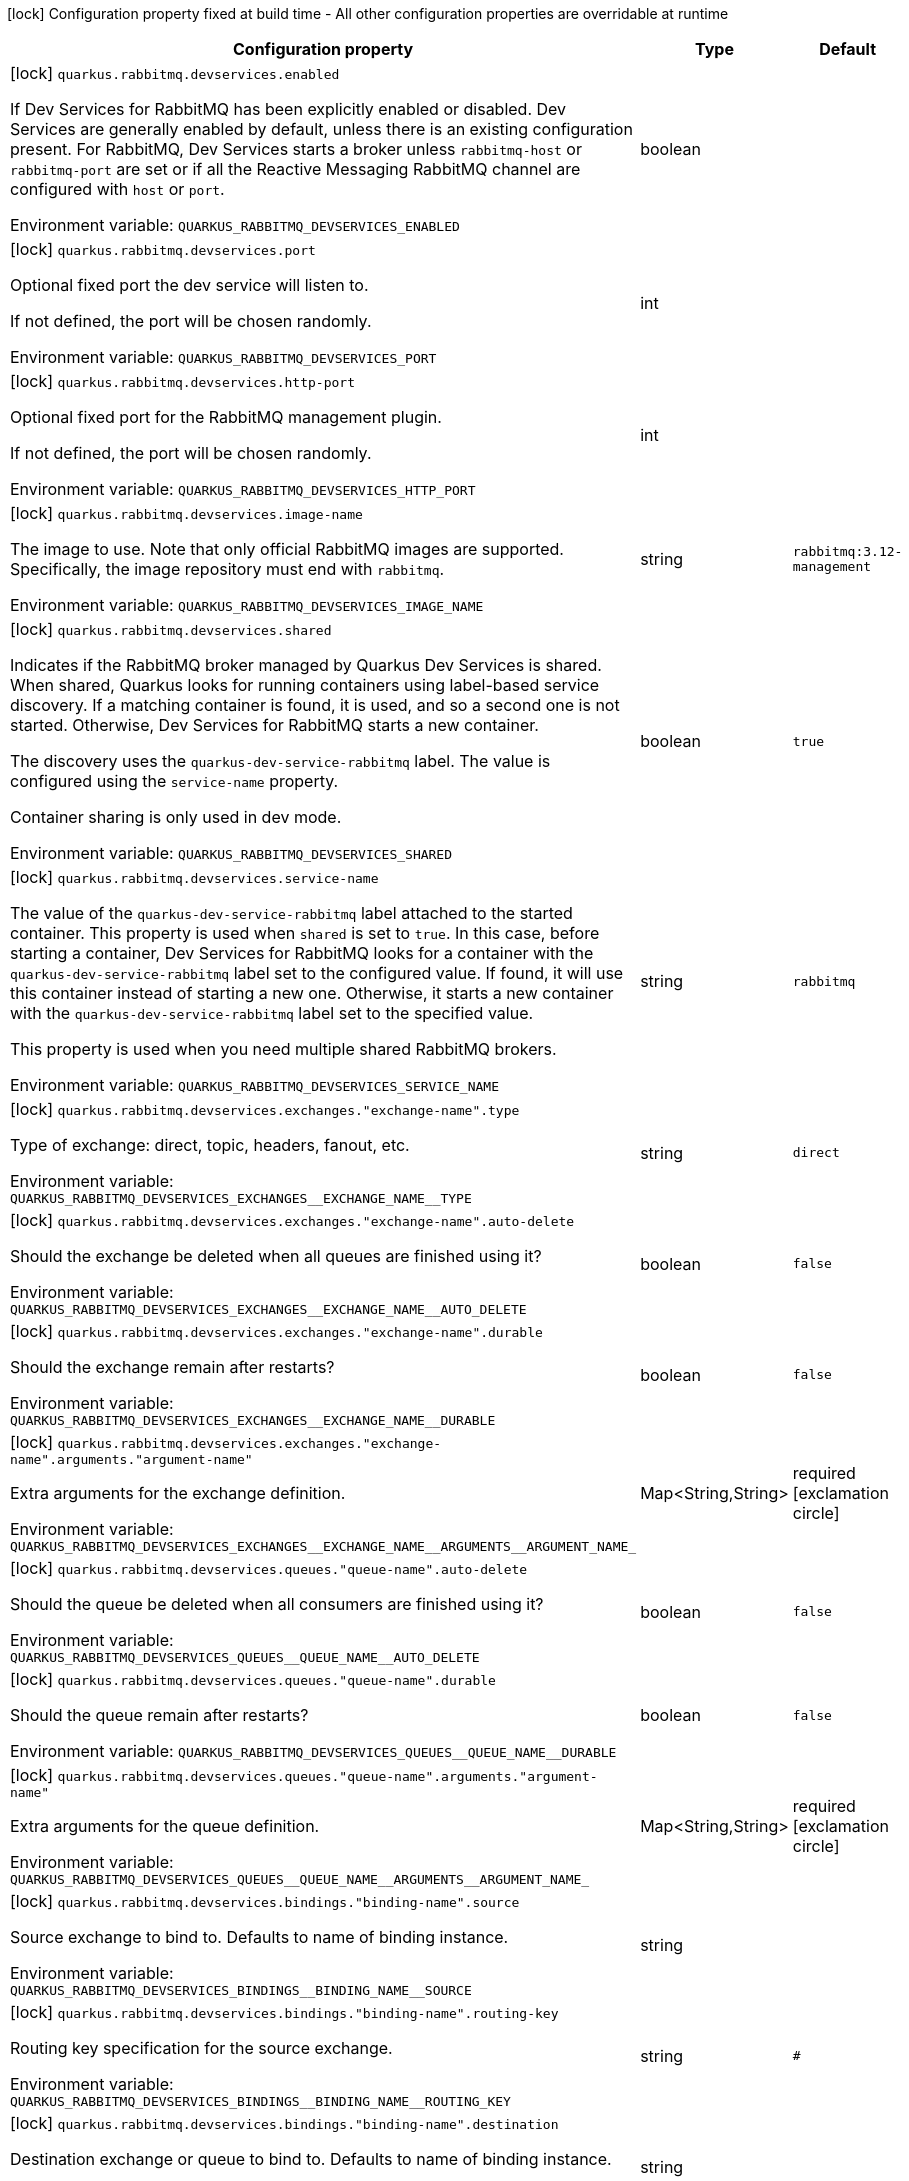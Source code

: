 :summaryTableId: quarkus-messaging-rabbitmq_quarkus-rabbitmq-devservices
[.configuration-legend]
icon:lock[title=Fixed at build time] Configuration property fixed at build time - All other configuration properties are overridable at runtime
[.configuration-reference, cols="80,.^10,.^10"]
|===

h|Configuration property
h|Type
h|Default

a|icon:lock[title=Fixed at build time] [[quarkus-messaging-rabbitmq_quarkus-rabbitmq-devservices-enabled]] `quarkus.rabbitmq.devservices.enabled`

[.description]
--
If Dev Services for RabbitMQ has been explicitly enabled or disabled. Dev Services are generally enabled by default, unless there is an existing configuration present. For RabbitMQ, Dev Services starts a broker unless `rabbitmq-host` or `rabbitmq-port` are set or if all the Reactive Messaging RabbitMQ channel are configured with `host` or `port`.


ifdef::add-copy-button-to-env-var[]
Environment variable: env_var_with_copy_button:+++QUARKUS_RABBITMQ_DEVSERVICES_ENABLED+++[]
endif::add-copy-button-to-env-var[]
ifndef::add-copy-button-to-env-var[]
Environment variable: `+++QUARKUS_RABBITMQ_DEVSERVICES_ENABLED+++`
endif::add-copy-button-to-env-var[]
--
|boolean
|

a|icon:lock[title=Fixed at build time] [[quarkus-messaging-rabbitmq_quarkus-rabbitmq-devservices-port]] `quarkus.rabbitmq.devservices.port`

[.description]
--
Optional fixed port the dev service will listen to.

If not defined, the port will be chosen randomly.


ifdef::add-copy-button-to-env-var[]
Environment variable: env_var_with_copy_button:+++QUARKUS_RABBITMQ_DEVSERVICES_PORT+++[]
endif::add-copy-button-to-env-var[]
ifndef::add-copy-button-to-env-var[]
Environment variable: `+++QUARKUS_RABBITMQ_DEVSERVICES_PORT+++`
endif::add-copy-button-to-env-var[]
--
|int
|

a|icon:lock[title=Fixed at build time] [[quarkus-messaging-rabbitmq_quarkus-rabbitmq-devservices-http-port]] `quarkus.rabbitmq.devservices.http-port`

[.description]
--
Optional fixed port for the RabbitMQ management plugin.

If not defined, the port will be chosen randomly.


ifdef::add-copy-button-to-env-var[]
Environment variable: env_var_with_copy_button:+++QUARKUS_RABBITMQ_DEVSERVICES_HTTP_PORT+++[]
endif::add-copy-button-to-env-var[]
ifndef::add-copy-button-to-env-var[]
Environment variable: `+++QUARKUS_RABBITMQ_DEVSERVICES_HTTP_PORT+++`
endif::add-copy-button-to-env-var[]
--
|int
|

a|icon:lock[title=Fixed at build time] [[quarkus-messaging-rabbitmq_quarkus-rabbitmq-devservices-image-name]] `quarkus.rabbitmq.devservices.image-name`

[.description]
--
The image to use. Note that only official RabbitMQ images are supported. Specifically, the image repository must end with `rabbitmq`.


ifdef::add-copy-button-to-env-var[]
Environment variable: env_var_with_copy_button:+++QUARKUS_RABBITMQ_DEVSERVICES_IMAGE_NAME+++[]
endif::add-copy-button-to-env-var[]
ifndef::add-copy-button-to-env-var[]
Environment variable: `+++QUARKUS_RABBITMQ_DEVSERVICES_IMAGE_NAME+++`
endif::add-copy-button-to-env-var[]
--
|string
|`rabbitmq:3.12-management`

a|icon:lock[title=Fixed at build time] [[quarkus-messaging-rabbitmq_quarkus-rabbitmq-devservices-shared]] `quarkus.rabbitmq.devservices.shared`

[.description]
--
Indicates if the RabbitMQ broker managed by Quarkus Dev Services is shared. When shared, Quarkus looks for running containers using label-based service discovery. If a matching container is found, it is used, and so a second one is not started. Otherwise, Dev Services for RabbitMQ starts a new container.

The discovery uses the `quarkus-dev-service-rabbitmq` label. The value is configured using the `service-name` property.

Container sharing is only used in dev mode.


ifdef::add-copy-button-to-env-var[]
Environment variable: env_var_with_copy_button:+++QUARKUS_RABBITMQ_DEVSERVICES_SHARED+++[]
endif::add-copy-button-to-env-var[]
ifndef::add-copy-button-to-env-var[]
Environment variable: `+++QUARKUS_RABBITMQ_DEVSERVICES_SHARED+++`
endif::add-copy-button-to-env-var[]
--
|boolean
|`true`

a|icon:lock[title=Fixed at build time] [[quarkus-messaging-rabbitmq_quarkus-rabbitmq-devservices-service-name]] `quarkus.rabbitmq.devservices.service-name`

[.description]
--
The value of the `quarkus-dev-service-rabbitmq` label attached to the started container. This property is used when `shared` is set to `true`. In this case, before starting a container, Dev Services for RabbitMQ looks for a container with the `quarkus-dev-service-rabbitmq` label set to the configured value. If found, it will use this container instead of starting a new one. Otherwise, it starts a new container with the `quarkus-dev-service-rabbitmq` label set to the specified value.

This property is used when you need multiple shared RabbitMQ brokers.


ifdef::add-copy-button-to-env-var[]
Environment variable: env_var_with_copy_button:+++QUARKUS_RABBITMQ_DEVSERVICES_SERVICE_NAME+++[]
endif::add-copy-button-to-env-var[]
ifndef::add-copy-button-to-env-var[]
Environment variable: `+++QUARKUS_RABBITMQ_DEVSERVICES_SERVICE_NAME+++`
endif::add-copy-button-to-env-var[]
--
|string
|`rabbitmq`

a|icon:lock[title=Fixed at build time] [[quarkus-messaging-rabbitmq_quarkus-rabbitmq-devservices-exchanges-exchange-name-type]] `quarkus.rabbitmq.devservices.exchanges."exchange-name".type`

[.description]
--
Type of exchange: direct, topic, headers, fanout, etc.


ifdef::add-copy-button-to-env-var[]
Environment variable: env_var_with_copy_button:+++QUARKUS_RABBITMQ_DEVSERVICES_EXCHANGES__EXCHANGE_NAME__TYPE+++[]
endif::add-copy-button-to-env-var[]
ifndef::add-copy-button-to-env-var[]
Environment variable: `+++QUARKUS_RABBITMQ_DEVSERVICES_EXCHANGES__EXCHANGE_NAME__TYPE+++`
endif::add-copy-button-to-env-var[]
--
|string
|`direct`

a|icon:lock[title=Fixed at build time] [[quarkus-messaging-rabbitmq_quarkus-rabbitmq-devservices-exchanges-exchange-name-auto-delete]] `quarkus.rabbitmq.devservices.exchanges."exchange-name".auto-delete`

[.description]
--
Should the exchange be deleted when all queues are finished using it?


ifdef::add-copy-button-to-env-var[]
Environment variable: env_var_with_copy_button:+++QUARKUS_RABBITMQ_DEVSERVICES_EXCHANGES__EXCHANGE_NAME__AUTO_DELETE+++[]
endif::add-copy-button-to-env-var[]
ifndef::add-copy-button-to-env-var[]
Environment variable: `+++QUARKUS_RABBITMQ_DEVSERVICES_EXCHANGES__EXCHANGE_NAME__AUTO_DELETE+++`
endif::add-copy-button-to-env-var[]
--
|boolean
|`false`

a|icon:lock[title=Fixed at build time] [[quarkus-messaging-rabbitmq_quarkus-rabbitmq-devservices-exchanges-exchange-name-durable]] `quarkus.rabbitmq.devservices.exchanges."exchange-name".durable`

[.description]
--
Should the exchange remain after restarts?


ifdef::add-copy-button-to-env-var[]
Environment variable: env_var_with_copy_button:+++QUARKUS_RABBITMQ_DEVSERVICES_EXCHANGES__EXCHANGE_NAME__DURABLE+++[]
endif::add-copy-button-to-env-var[]
ifndef::add-copy-button-to-env-var[]
Environment variable: `+++QUARKUS_RABBITMQ_DEVSERVICES_EXCHANGES__EXCHANGE_NAME__DURABLE+++`
endif::add-copy-button-to-env-var[]
--
|boolean
|`false`

a|icon:lock[title=Fixed at build time] [[quarkus-messaging-rabbitmq_quarkus-rabbitmq-devservices-exchanges-exchange-name-arguments-argument-name]] `quarkus.rabbitmq.devservices.exchanges."exchange-name".arguments."argument-name"`

[.description]
--
Extra arguments for the exchange definition.


ifdef::add-copy-button-to-env-var[]
Environment variable: env_var_with_copy_button:+++QUARKUS_RABBITMQ_DEVSERVICES_EXCHANGES__EXCHANGE_NAME__ARGUMENTS__ARGUMENT_NAME_+++[]
endif::add-copy-button-to-env-var[]
ifndef::add-copy-button-to-env-var[]
Environment variable: `+++QUARKUS_RABBITMQ_DEVSERVICES_EXCHANGES__EXCHANGE_NAME__ARGUMENTS__ARGUMENT_NAME_+++`
endif::add-copy-button-to-env-var[]
--
|Map<String,String>
|required icon:exclamation-circle[title=Configuration property is required]

a|icon:lock[title=Fixed at build time] [[quarkus-messaging-rabbitmq_quarkus-rabbitmq-devservices-queues-queue-name-auto-delete]] `quarkus.rabbitmq.devservices.queues."queue-name".auto-delete`

[.description]
--
Should the queue be deleted when all consumers are finished using it?


ifdef::add-copy-button-to-env-var[]
Environment variable: env_var_with_copy_button:+++QUARKUS_RABBITMQ_DEVSERVICES_QUEUES__QUEUE_NAME__AUTO_DELETE+++[]
endif::add-copy-button-to-env-var[]
ifndef::add-copy-button-to-env-var[]
Environment variable: `+++QUARKUS_RABBITMQ_DEVSERVICES_QUEUES__QUEUE_NAME__AUTO_DELETE+++`
endif::add-copy-button-to-env-var[]
--
|boolean
|`false`

a|icon:lock[title=Fixed at build time] [[quarkus-messaging-rabbitmq_quarkus-rabbitmq-devservices-queues-queue-name-durable]] `quarkus.rabbitmq.devservices.queues."queue-name".durable`

[.description]
--
Should the queue remain after restarts?


ifdef::add-copy-button-to-env-var[]
Environment variable: env_var_with_copy_button:+++QUARKUS_RABBITMQ_DEVSERVICES_QUEUES__QUEUE_NAME__DURABLE+++[]
endif::add-copy-button-to-env-var[]
ifndef::add-copy-button-to-env-var[]
Environment variable: `+++QUARKUS_RABBITMQ_DEVSERVICES_QUEUES__QUEUE_NAME__DURABLE+++`
endif::add-copy-button-to-env-var[]
--
|boolean
|`false`

a|icon:lock[title=Fixed at build time] [[quarkus-messaging-rabbitmq_quarkus-rabbitmq-devservices-queues-queue-name-arguments-argument-name]] `quarkus.rabbitmq.devservices.queues."queue-name".arguments."argument-name"`

[.description]
--
Extra arguments for the queue definition.


ifdef::add-copy-button-to-env-var[]
Environment variable: env_var_with_copy_button:+++QUARKUS_RABBITMQ_DEVSERVICES_QUEUES__QUEUE_NAME__ARGUMENTS__ARGUMENT_NAME_+++[]
endif::add-copy-button-to-env-var[]
ifndef::add-copy-button-to-env-var[]
Environment variable: `+++QUARKUS_RABBITMQ_DEVSERVICES_QUEUES__QUEUE_NAME__ARGUMENTS__ARGUMENT_NAME_+++`
endif::add-copy-button-to-env-var[]
--
|Map<String,String>
|required icon:exclamation-circle[title=Configuration property is required]

a|icon:lock[title=Fixed at build time] [[quarkus-messaging-rabbitmq_quarkus-rabbitmq-devservices-bindings-binding-name-source]] `quarkus.rabbitmq.devservices.bindings."binding-name".source`

[.description]
--
Source exchange to bind to. Defaults to name of binding instance.


ifdef::add-copy-button-to-env-var[]
Environment variable: env_var_with_copy_button:+++QUARKUS_RABBITMQ_DEVSERVICES_BINDINGS__BINDING_NAME__SOURCE+++[]
endif::add-copy-button-to-env-var[]
ifndef::add-copy-button-to-env-var[]
Environment variable: `+++QUARKUS_RABBITMQ_DEVSERVICES_BINDINGS__BINDING_NAME__SOURCE+++`
endif::add-copy-button-to-env-var[]
--
|string
|

a|icon:lock[title=Fixed at build time] [[quarkus-messaging-rabbitmq_quarkus-rabbitmq-devservices-bindings-binding-name-routing-key]] `quarkus.rabbitmq.devservices.bindings."binding-name".routing-key`

[.description]
--
Routing key specification for the source exchange.


ifdef::add-copy-button-to-env-var[]
Environment variable: env_var_with_copy_button:+++QUARKUS_RABBITMQ_DEVSERVICES_BINDINGS__BINDING_NAME__ROUTING_KEY+++[]
endif::add-copy-button-to-env-var[]
ifndef::add-copy-button-to-env-var[]
Environment variable: `+++QUARKUS_RABBITMQ_DEVSERVICES_BINDINGS__BINDING_NAME__ROUTING_KEY+++`
endif::add-copy-button-to-env-var[]
--
|string
|`#`

a|icon:lock[title=Fixed at build time] [[quarkus-messaging-rabbitmq_quarkus-rabbitmq-devservices-bindings-binding-name-destination]] `quarkus.rabbitmq.devservices.bindings."binding-name".destination`

[.description]
--
Destination exchange or queue to bind to. Defaults to name of binding instance.


ifdef::add-copy-button-to-env-var[]
Environment variable: env_var_with_copy_button:+++QUARKUS_RABBITMQ_DEVSERVICES_BINDINGS__BINDING_NAME__DESTINATION+++[]
endif::add-copy-button-to-env-var[]
ifndef::add-copy-button-to-env-var[]
Environment variable: `+++QUARKUS_RABBITMQ_DEVSERVICES_BINDINGS__BINDING_NAME__DESTINATION+++`
endif::add-copy-button-to-env-var[]
--
|string
|

a|icon:lock[title=Fixed at build time] [[quarkus-messaging-rabbitmq_quarkus-rabbitmq-devservices-bindings-binding-name-destination-type]] `quarkus.rabbitmq.devservices.bindings."binding-name".destination-type`

[.description]
--
Destination type for binding: queue, exchange, etc.


ifdef::add-copy-button-to-env-var[]
Environment variable: env_var_with_copy_button:+++QUARKUS_RABBITMQ_DEVSERVICES_BINDINGS__BINDING_NAME__DESTINATION_TYPE+++[]
endif::add-copy-button-to-env-var[]
ifndef::add-copy-button-to-env-var[]
Environment variable: `+++QUARKUS_RABBITMQ_DEVSERVICES_BINDINGS__BINDING_NAME__DESTINATION_TYPE+++`
endif::add-copy-button-to-env-var[]
--
|string
|`queue`

a|icon:lock[title=Fixed at build time] [[quarkus-messaging-rabbitmq_quarkus-rabbitmq-devservices-bindings-binding-name-arguments-argument-name]] `quarkus.rabbitmq.devservices.bindings."binding-name".arguments."argument-name"`

[.description]
--
Extra arguments for the binding definition.


ifdef::add-copy-button-to-env-var[]
Environment variable: env_var_with_copy_button:+++QUARKUS_RABBITMQ_DEVSERVICES_BINDINGS__BINDING_NAME__ARGUMENTS__ARGUMENT_NAME_+++[]
endif::add-copy-button-to-env-var[]
ifndef::add-copy-button-to-env-var[]
Environment variable: `+++QUARKUS_RABBITMQ_DEVSERVICES_BINDINGS__BINDING_NAME__ARGUMENTS__ARGUMENT_NAME_+++`
endif::add-copy-button-to-env-var[]
--
|Map<String,String>
|required icon:exclamation-circle[title=Configuration property is required]

a|icon:lock[title=Fixed at build time] [[quarkus-messaging-rabbitmq_quarkus-rabbitmq-devservices-container-env-environment-variable-name]] `quarkus.rabbitmq.devservices.container-env."environment-variable-name"`

[.description]
--
Environment variables that are passed to the container.


ifdef::add-copy-button-to-env-var[]
Environment variable: env_var_with_copy_button:+++QUARKUS_RABBITMQ_DEVSERVICES_CONTAINER_ENV__ENVIRONMENT_VARIABLE_NAME_+++[]
endif::add-copy-button-to-env-var[]
ifndef::add-copy-button-to-env-var[]
Environment variable: `+++QUARKUS_RABBITMQ_DEVSERVICES_CONTAINER_ENV__ENVIRONMENT_VARIABLE_NAME_+++`
endif::add-copy-button-to-env-var[]
--
|Map<String,String>
|required icon:exclamation-circle[title=Configuration property is required]

|===


:!summaryTableId: